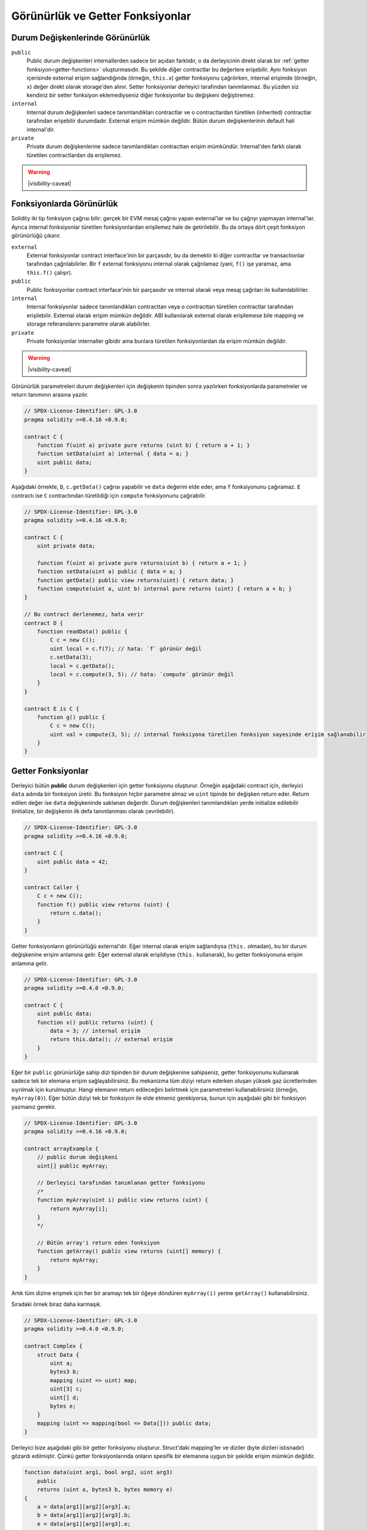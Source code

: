 .. index:: ! visibility, external, public, private, internal

.. |visibility-caveat| replace::Bir şeyi ``private`` veya ``internal`` yapmak sadece diğer contractların o bilgiye erişimini veya değiştirilmesini engeller. Ama bu bilgiler blok zinciri dışından erişilebilir durumdadır.

.. _visibility-and-getters:

**********************
Görünürlük ve Getter Fonksiyonlar
**********************

Durum Değişkenlerinde Görünürlük
=========================

``public``
    Public durum değişkenleri internallerden sadece bir açıdan farklıdır, o da derleyicinin direkt olarak bir
    :ref:`getter fonksiyon<getter-functions>` oluşturmasıdır. Bu şekilde diğer contractlar bu değerlere erişebilir.
    Aynı fonksiyon içerisinde external erişim sağlandığında (örneğin, ``this.x``) getter fonksiyonu çağrılırken,
    internal erişimde (örneğin, ``x``) değer direkt olarak storage'den alınır.
    Setter fonksiyonlar derleyici tarafından tanımlanmaz. Bu yüzden siz kendiniz bir setter fonksiyon eklemediyseniz
    diğer fonksiyonlar bu değişkeni değiştiremez.

``internal``
    Internal durum değişkenleri sadece tanımlandıkları contractlar ve o contractlardan türetilen (inherited)
    contractlar tarafından erişebilir durumdadır.
    External erişim mümkün değildir.
    Bütün durum değişkenlerinin default hali internal'dir.

``private``
    Private durum değişkenlerine sadece tanımlandıkları contracttan erişim mümkündür. Internal'den farklı olarak
    türetilen contractlardan da erişilemez.

.. warning::
    |visibility-caveat|

Fonksiyonlarda Görünürlük
===================

Solidity iki tip fonksiyon çağrısı bilir: gerçek bir EVM mesaj çağrısı yapan external'lar ve bu çağrıyı yapmayan internal'lar.
Ayrıca internal fonksiyonlar türetilen fonksiyonlardan erişilemez hale de getirilebilir.
Bu da ortaya dört çeşit fonksiyon görünürlüğü çıkarır.

``external``
    External fonksiyonlar contract interface'inin bir parçasıdır,
    bu da demektir ki diğer contractlar ve transactionlar tarafından çağrılabilirler.
    Bir ``f`` external fonksiyonu internal olarak çağrılamaz (yani, ``f()`` işe yaramaz, ama ``this.f()`` çalışır).

``public``
    Public fonksiyonlar contract interface'inin bir parçasıdır
    ve internal olarak veya mesaj çağrıları ile kullanılabilirler.

``internal``
    Internal fonksiyonlar sadece tanımlandıkları contracttan veya o contracttan türetilen contractlar tarafından erişilebilir.
    External olarak erişim mümkün değildir.
    ABI kullanılarak external olarak erişilemese bile mapping ve storage referanslarını parametre olarak alabilirler.

``private``
    Private fonksiyonlar internaller gibidir ama bunlara türetilen fonksiyonlardan da erişim mümkün değildir.

.. warning::
    |visibility-caveat|

Görünürlük parametreleri durum değişkenleri için değişkenin tipinden sonra yazılırken
fonksiyonlarda parametreler ve return tanımının arasına yazılır.

.. code-block:: solidity

    // SPDX-License-Identifier: GPL-3.0
    pragma solidity >=0.4.16 <0.9.0;

    contract C {
        function f(uint a) private pure returns (uint b) { return a + 1; }
        function setData(uint a) internal { data = a; }
        uint public data;
    }

Aşağıdaki örnekte, ``D``, ``c.getData()`` çağrısı yapabilir ve ``data`` değerini elde eder,
ama ``f`` fonksiyonunu çağıramaz. ``E`` contractı ise ``C`` contractından türetildiği için
``compute`` fonksiyonunu çağırabilir.

.. code-block:: solidity

    // SPDX-License-Identifier: GPL-3.0
    pragma solidity >=0.4.16 <0.9.0;

    contract C {
        uint private data;

        function f(uint a) private pure returns(uint b) { return a + 1; }
        function setData(uint a) public { data = a; }
        function getData() public view returns(uint) { return data; }
        function compute(uint a, uint b) internal pure returns (uint) { return a + b; }
    }

    // Bu contract derlenemez, hata verir
    contract D {
        function readData() public {
            C c = new C();
            uint local = c.f(7); // hata: `f` görünür değil
            c.setData(3);
            local = c.getData();
            local = c.compute(3, 5); // hata: `compute` görünür değil
        }
    }

    contract E is C {
        function g() public {
            C c = new C();
            uint val = compute(3, 5); // internal fonksiyona türetilen fonksiyon sayesinde erişim sağlanabilir
        }
    }

.. index:: ! getter;function, ! function;getter
.. _getter-functions:

Getter Fonksiyonlar
================

Derleyici bütün **public** durum değişkenleri için getter fonksiyonu oluşturur.
Örneğin aşağıdaki contract için, derleyici ``data`` adında bir fonksiyon üretir.
Bu fonksiyon hiçbir parametre almaz ve ``uint`` tipinde bir değişken return eder.
Return edilen değer ise ``data`` değişkeninde saklanan değerdir. Durum değişkenleri
tanımlandıkları yerde initialize edilebilir (initialize, bir değişkenin ilk defa tanımlanması olarak çevrilebilir).

.. code-block:: solidity

    // SPDX-License-Identifier: GPL-3.0
    pragma solidity >=0.4.16 <0.9.0;

    contract C {
        uint public data = 42;
    }

    contract Caller {
        C c = new C();
        function f() public view returns (uint) {
            return c.data();
        }
    }

Getter fonksiyonların görünürlüğü external'dir. Eğer internal olarak
erişim sağlandıysa (``this.`` olmadan), bu bir durum değişkenine erişim
anlamına gelir.  Eğer external olarak erişildiyse
(``this.`` kullanarak), bu getter fonksiyonuna erişim anlamına gelir.

.. code-block:: solidity

    // SPDX-License-Identifier: GPL-3.0
    pragma solidity >=0.4.0 <0.9.0;

    contract C {
        uint public data;
        function x() public returns (uint) {
            data = 3; // internal erişim
            return this.data(); // external erişim
        }
    }

Eğer bir ``public`` görünürlüğe sahip dizi tipinden bir durum değişkenine sahipseniz, getter
fonksiyonunu kullanarak sadece tek bir elemana erişim sağlayabilirsiniz. Bu mekanizma
tüm diziyi return ederken oluşan yüksek gaz ücretlerinden sıyrılmak için kurulmuştur. Hangi elemanın
return edileceğini belirtmek için parametreleri kullanabilirsiniz (örneğin, ``myArray(0)``).
Eğer bütün diziyi tek bir fonksiyon ile elde etmeniz gerekiyorsa, bunun için aşağıdaki gibi
bir fonksiyon yazmanız gerekir.

.. code-block:: solidity

    // SPDX-License-Identifier: GPL-3.0
    pragma solidity >=0.4.16 <0.9.0;

    contract arrayExample {
        // public durum değişkeni
        uint[] public myArray;

        // Derleyici tarafından tanımlanan getter fonksiyonu
        /*
        function myArray(uint i) public view returns (uint) {
            return myArray[i];
        }
        */

        // Bütün array'i return eden fonksiyon
        function getArray() public view returns (uint[] memory) {
            return myArray;
        }
    }

Artık tüm dizine erişmek için her bir aramayı tek bir öğeye döndüren 
``myArray(i)`` yerine ``getArray()`` kullanabilirsiniz.

Sıradaki örnek biraz daha karmaşık.

.. code-block:: solidity

    // SPDX-License-Identifier: GPL-3.0
    pragma solidity >=0.4.0 <0.9.0;

    contract Complex {
        struct Data {
            uint a;
            bytes3 b;
            mapping (uint => uint) map;
            uint[3] c;
            uint[] d;
            bytes e;
        }
        mapping (uint => mapping(bool => Data[])) public data;
    }

Derleyici bize aşağıdaki gibi bir getter fonksiyonu oluşturur. Struct'daki mapping'ler ve diziler 
(byte dizileri istisnadır) gözardı edilmiştir. Çünkü getter fonksiyonlarında onların spesifik bir elemanına uygun bir şekilde
erişim mümkün değildir.

.. code-block:: solidity

    function data(uint arg1, bool arg2, uint arg3)
        public
        returns (uint a, bytes3 b, bytes memory e)
    {
        a = data[arg1][arg2][arg3].a;
        b = data[arg1][arg2][arg3].b;
        e = data[arg1][arg2][arg3].e;
    }

